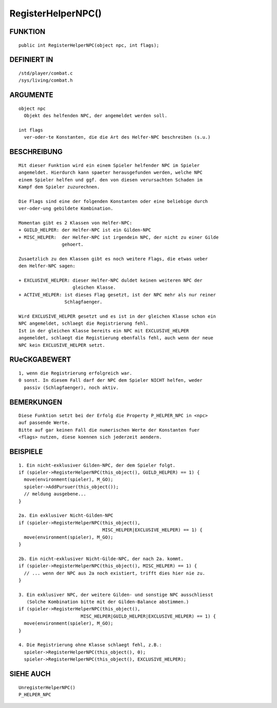 RegisterHelperNPC()
===================

FUNKTION
--------
::

     public int RegisterHelperNPC(object npc, int flags);

DEFINIERT IN
------------
::

     /std/player/combat.c
     /sys/living/combat.h

ARGUMENTE
---------
::

     object npc
       Objekt des helfenden NPC, der angemeldet werden soll.

     int flags
       ver-oder-te Konstanten, die die Art des Helfer-NPC beschreiben (s.u.)

BESCHREIBUNG
------------
::

     Mit dieser Funktion wird ein einem Spieler helfender NPC im Spieler
     angemeldet. Hierdurch kann spaeter herausgefunden werden, welche NPC
     einem Spieler helfen und ggf. den von diesen verursachten Schaden im
     Kampf dem Spieler zuzurechnen.

     Die Flags sind eine der folgenden Konstanten oder eine beliebige durch
     ver-oder-ung gebildete Kombination.

     Momentan gibt es 2 Klassen von Helfer-NPC:
     + GUILD_HELPER: der Helfer-NPC ist ein Gilden-NPC
     + MISC_HELPER:  der Helfer-NPC ist irgendein NPC, der nicht zu einer Gilde
                     gehoert.

     Zusaetzlich zu den Klassen gibt es noch weitere Flags, die etwas ueber
     den Helfer-NPC sagen:

     + EXCLUSIVE_HELPER: dieser Helfer-NPC duldet keinen weiteren NPC der
                         gleichen Klasse.
     + ACTIVE_HELPER: ist dieses Flag gesetzt, ist der NPC mehr als nur reiner
                      Schlagfaenger.

     Wird EXCLUSIVE_HELPER gesetzt und es ist in der gleichen Klasse schon ein
     NPC angemeldet, schlaegt die Registrierung fehl.
     Ist in der gleichen Klasse bereits ein NPC mit EXCLUSIVE_HELPER
     angemeldet, schlaegt die Registierung ebenfalls fehl, auch wenn der neue
     NPC kein EXCLUSIVE_HELPER setzt.

RUeCKGABEWERT
-------------
::

     1, wenn die Registrierung erfolgreich war.
     0 sonst. In diesem Fall darf der NPC dem Spieler NICHT helfen, weder
       passiv (Schlagfaenger), noch aktiv.

BEMERKUNGEN
-----------
::

     Diese Funktion setzt bei der Erfolg die Property P_HELPER_NPC in <npc>
     auf passende Werte.
     Bitte auf gar keinen Fall die numerischen Werte der Konstanten fuer
     <flags> nutzen, diese koennen sich jederzeit aendern.

BEISPIELE
---------
::

     1. Ein nicht-exklusiver Gilden-NPC, der dem Spieler folgt.
     if (spieler->RegisterHelperNPC(this_object(), GUILD_HELPER) == 1) {
       move(environment(spieler), M_GO);
       spieler->AddPursuer(this_object());
       // meldung ausgebene...
     }

     2a. Ein exklusiver Nicht-Gilden-NPC
     if (spieler->RegisterHelperNPC(this_object(),
                                    MISC_HELPER|EXCLUSIVE_HELPER) == 1) {
       move(environment(spieler), M_GO);
     }

     2b. Ein nicht-exklusiver Nicht-Gilde-NPC, der nach 2a. kommt.
     if (spieler->RegisterHelperNPC(this_object(), MISC_HELPER) == 1) {
       // ... wenn der NPC aus 2a noch existiert, trifft dies hier nie zu.
     }

     3. Ein exklusiver NPC, der weitere Gilden- und sonstige NPC ausschliesst
        (Solche Kombination bitte mit der Gilden-Balance abstimmen.)
     if (spieler->RegisterHelperNPC(this_object(), 
                            MISC_HELPER|GUILD_HELPER|EXCLUSIVE_HELPER) == 1) {
       move(environment(spieler), M_GO);
     }

     4. Die Registrierung ohne Klasse schlaegt fehl, z.B.:
       spieler->RegisterHelperNPC(this_object(), 0);
       spieler->RegisterHelperNPC(this_object(), EXCLUSIVE_HELPER);

SIEHE AUCH
----------
::

    UnregisterHelperNPC()
    P_HELPER_NPC

